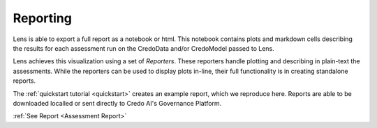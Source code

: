 Reporting
==============
Lens is able to export a full report as a notebook or html. This notebook contains plots
and markdown cells describing the results for each assessment run on the CredoData and/or 
CredoModel passed to Lens. 

Lens achieves this visualization using a set of `Reporters`. These reporters handle
plotting and describing in plain-text the assessments. While the reporters can be used to display
plots in-line, their full functionality is in creating standalone reports.

The :ref:`quickstart tutorial <quickstart>` creates an example report, which we reproduce here.
Reports are able to be downloaded localled or sent directly to Credo AI's Governance Platform.
 
:ref:`See Report <Assessment Report>` 